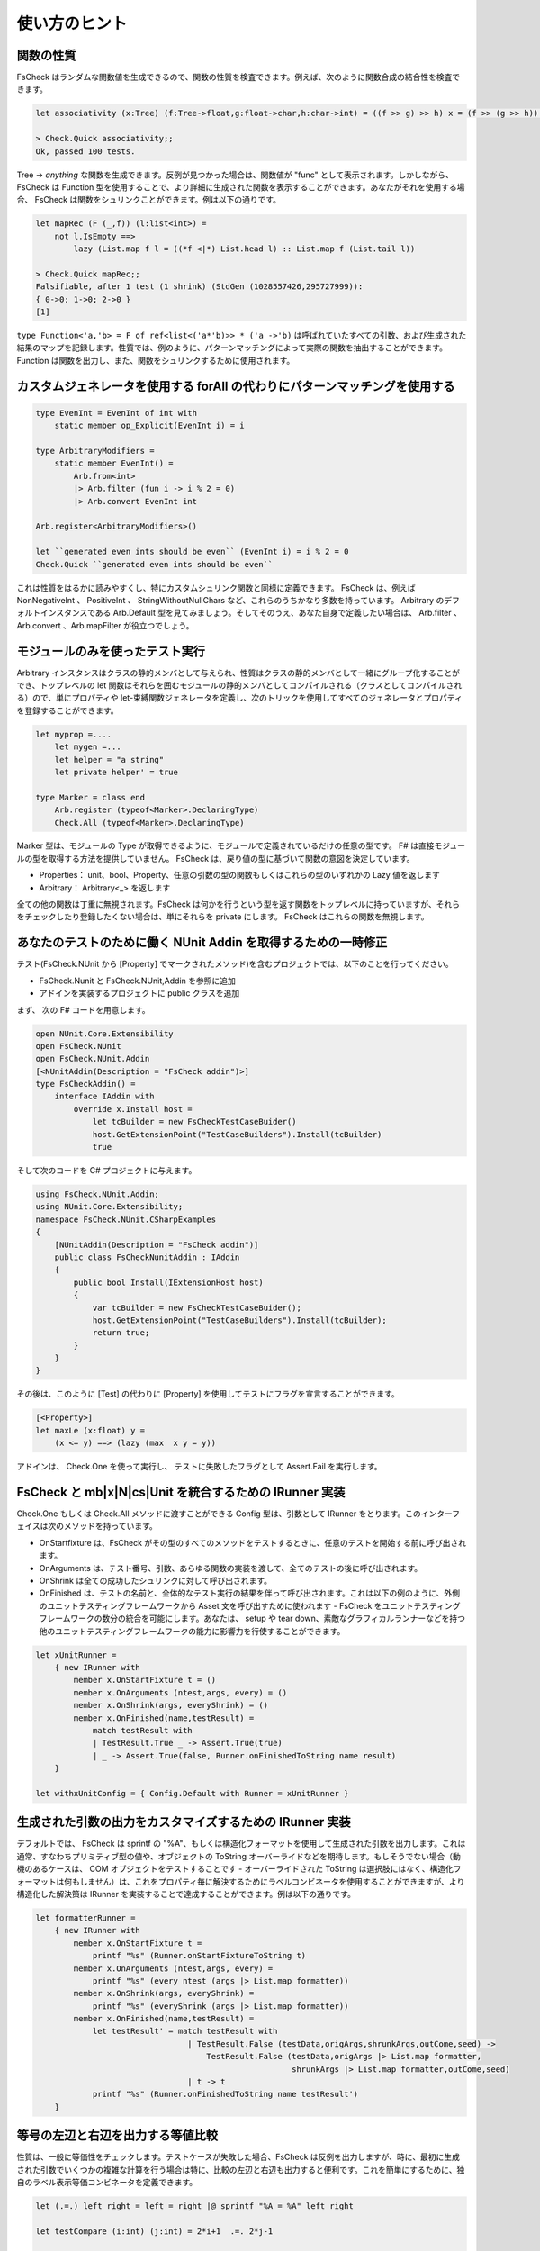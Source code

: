 使い方のヒント
==============

関数の性質
----------

FsCheck はランダムな関数値を生成できるので、関数の性質を検査できます。例えば、次のように関数合成の結合性を検査できます。

.. code-block:: fsharp

  let associativity (x:Tree) (f:Tree->float,g:float->char,h:char->int) = ((f >> g) >> h) x = (f >> (g >> h)) x

  > Check.Quick associativity;;
  Ok, passed 100 tests.

Tree -> *anything* な関数を生成できます。反例が見つかった場合は、関数値が "func" として表示されます。しかしながら、 FsCheck は Function 型を使用することで、より詳細に生成された関数を表示することができます。あなたがそれを使用する場合、 FsCheck は関数をシュリンクことができます。例は以下の通りです。

.. code-block:: fsharp

  let mapRec (F (_,f)) (l:list<int>) =
      not l.IsEmpty ==>
          lazy (List.map f l = ((*f <|*) List.head l) :: List.map f (List.tail l))

  > Check.Quick mapRec;;
  Falsifiable, after 1 test (1 shrink) (StdGen (1028557426,295727999)):
  { 0->0; 1->0; 2->0 }
  [1]

``type Function<'a,'b> = F of ref<list<('a*'b)>> * ('a ->'b)`` は呼ばれていたすべての引数、および生成された結果のマップを記録します。性質では、例のように、パターンマッチングによって実際の関数を抽出することができます。 Function は関数を出力し、また、関数をシュリンクするために使用されます。

カスタムジェネレータを使用する forAll の代わりにパターンマッチングを使用する
----------------------------------------------------------------------------

.. code-block:: fsharp

  type EvenInt = EvenInt of int with
      static member op_Explicit(EvenInt i) = i

  type ArbitraryModifiers =
      static member EvenInt() = 
          Arb.from<int> 
          |> Arb.filter (fun i -> i % 2 = 0) 
          |> Arb.convert EvenInt int

  Arb.register<ArbitraryModifiers>()

  let ``generated even ints should be even`` (EvenInt i) = i % 2 = 0
  Check.Quick ``generated even ints should be even``

これは性質をはるかに読みやすくし、特にカスタムシュリンク関数と同様に定義できます。 FsCheck は、例えば NonNegativeInt 、 PositiveInt 、 StringWithoutNullChars など、これらのうちかなり多数を持っています。 Arbitrary のデフォルトインスタンスである Arb.Default 型を見てみましょう。そしてそのうえ、あなた自身で定義したい場合は、 Arb.filter 、 Arb.convert 、Arb.mapFilter が役立つでしょう。

モジュールのみを使ったテスト実行
--------------------------------

Arbitrary インスタンスはクラスの静的メンバとして与えられ、性質はクラスの静的メンバとして一緒にグループ化することができ、トップレベルの let 関数はそれらを囲むモジュールの静的メンバとしてコンパイルされる（クラスとしてコンパイルされる）ので、単にプロパティや let-束縛関数ジェネレータを定義し、次のトリックを使用してすべてのジェネレータとプロパティを登録することができます。

.. code-block:: fsharp

      let myprop =....
          let mygen =...
          let helper = "a string"
          let private helper' = true

      type Marker = class end
          Arb.register (typeof<Marker>.DeclaringType)
          Check.All (typeof<Marker>.DeclaringType)

Marker 型は、モジュールの Type が取得できるように、モジュールで定義されているだけの任意の型です。 F# は直接モジュールの型を取得する方法を提供していません。 FsCheck は、戻り値の型に基づいて関数の意図を決定しています。

- Properties： unit、bool、Property、任意の引数の型の関数もしくはこれらの型のいずれかの Lazy 値を返します
- Arbitrary： Arbitrary<_> を返します

全ての他の関数は丁重に無視されます。FsCheck は何かを行うという型を返す関数をトップレベルに持っていますが、それらをチェックしたり登録したくない場合は、単にそれらを private にします。 FsCheck はこれらの関数を無視します。

あなたのテストのために働く NUnit Addin を取得するための一時修正
---------------------------------------------------------------

テスト(FsCheck.NUnit から [Property] でマークされたメソッド)を含むプロジェクトでは、以下のことを行ってください。

- FsCheck.Nunit と FsCheck.NUnit,Addin を参照に追加
- アドインを実装するプロジェクトに public クラスを追加

まず、 次の F# コードを用意します。

.. code-block:: fsharp

  open NUnit.Core.Extensibility
  open FsCheck.NUnit
  open FsCheck.NUnit.Addin
  [<NUnitAddin(Description = "FsCheck addin")>]
  type FsCheckAddin() =        
      interface IAddin with
          override x.Install host = 
              let tcBuilder = new FsCheckTestCaseBuider()
              host.GetExtensionPoint("TestCaseBuilders").Install(tcBuilder)
              true

そして次のコードを C# プロジェクトに与えます。

.. code-block:: csharp

  using FsCheck.NUnit.Addin;
  using NUnit.Core.Extensibility;
  namespace FsCheck.NUnit.CSharpExamples
  {
      [NUnitAddin(Description = "FsCheck addin")]
      public class FsCheckNunitAddin : IAddin
      {
          public bool Install(IExtensionHost host)
          {
              var tcBuilder = new FsCheckTestCaseBuider();
              host.GetExtensionPoint("TestCaseBuilders").Install(tcBuilder);
              return true;
          }
      }
  }

その後は、このように [Test] の代わりに [Property] を使用してテストにフラグを宣言することができます。

.. code-block:: fsharp

  [<Property>]
  let maxLe (x:float) y = 
      (x <= y) ==> (lazy (max  x y = y))

アドインは、 Check.One を使って実行し、 テストに失敗したフラグとして Assert.Fail を実行します。

FsCheck と mb|x|N|cs|Unit を統合するための IRunner 実装
--------------------------------------------------------

Check.One もしくは Check.All メソッドに渡すことができる Config 型は、引数として IRunner をとります。このインターフェイスは次のメソッドを持っています。

- OnStartfixture は、FsCheck がその型のすべてのメソッドをテストするときに、任意のテストを開始する前に呼び出されます。
- OnArguments は、テスト番号、引数、あらゆる関数の実装を渡して、全てのテストの後に呼び出されます。
- OnShrink は全ての成功したシュリンクに対して呼び出されます。
- OnFinished は、テストの名前と、全体的なテスト実行の結果を伴って呼び出されます。これは以下の例のように、外側のユニットテスティングフレームワークから Asset 文を呼び出すために使われます - FsCheck をユニットテスティングフレームワークの数分の統合を可能にします。あなたは、 setup や tear down、素敵なグラフィカルランナーなどを持つ他のユニットテスティングフレームワークの能力に影響力を行使することができます。

.. code-block:: fsharp

  let xUnitRunner =
      { new IRunner with
          member x.OnStartFixture t = ()
          member x.OnArguments (ntest,args, every) = ()
          member x.OnShrink(args, everyShrink) = ()
          member x.OnFinished(name,testResult) = 
              match testResult with 
              | TestResult.True _ -> Assert.True(true)
              | _ -> Assert.True(false, Runner.onFinishedToString name result) 
      }

  let withxUnitConfig = { Config.Default with Runner = xUnitRunner }

生成された引数の出力をカスタマイズするための IRunner 実装
---------------------------------------------------------

デフォルトでは、 FsCheck は sprintf の "%A"、もしくは構造化フォーマットを使用して生成された引数を出力します。これは通常、すなわちプリミティブ型の値や、オブジェクトの ToString オーバーライドなどを期待します。もしそうでない場合（動機のあるケースは、 COM オブジェクトをテストすることです - オーバーライドされた ToString は選択肢にはなく、構造化フォーマットは何もしません）は、これをプロパティ毎に解決するためにラベルコンビネータを使用することができますが、より構造化した解決策は IRunner を実装することで達成することができます。例は以下の通りです。

.. code-block:: fsharp

  let formatterRunner =
      { new IRunner with
          member x.OnStartFixture t =
              printf "%s" (Runner.onStartFixtureToString t)
          member x.OnArguments (ntest,args, every) =
              printf "%s" (every ntest (args |> List.map formatter))
          member x.OnShrink(args, everyShrink) =
              printf "%s" (everyShrink (args |> List.map formatter))
          member x.OnFinished(name,testResult) = 
              let testResult' = match testResult with 
                                  | TestResult.False (testData,origArgs,shrunkArgs,outCome,seed) -> 
                                      TestResult.False (testData,origArgs |> List.map formatter, 
                                                        shrunkArgs |> List.map formatter,outCome,seed)
                                  | t -> t
              printf "%s" (Runner.onFinishedToString name testResult') 
      }

等号の左辺と右辺を出力する等値比較
----------------------------------

性質は、一般に等価性をチェックします。テストケースが失敗した場合、FsCheck は反例を出力しますが、時に、最初に生成された引数でいくつかの複雑な計算を行う場合は特に、比較の左辺と右辺も出力すると便利です。これを簡単にするために、独自のラベル表示等価コンビネータを定義できます。

.. code-block:: fsharp

  let (.=.) left right = left = right |@ sprintf "%A = %A" left right

  let testCompare (i:int) (j:int) = 2*i+1  .=. 2*j-1

  > Check.Quick testCompare;;
  Falsifiable, after 1 test (0 shrinks) (StdGen (1029127459,295727999)):
  Label of failing property: 1 = -1
  0
  0

もちろん、あなたが頻繁に使用する任意の演算子や関数のためにこれを行うことができます。

FsCheck を使用するためのいくつかの方法
--------------------------------------

- あなたのプロジェクトの fsx ファイルに性質やジェネレータを追加することで。実行することは簡単で、 ctrl-a と alt-enter を同時に入力すると、結果は F# Interactive に表示されます。ソリューションに組み込まれている dll を参照する時は注意してください。 F# interactive はセッションの残りのためにそれらをロックし、あなたがセッションを終了するまで構築することができません。一つの解決策は、 dll の代わりにソースファイルを含めることですが、それはプロセスが遅くなります。小規模なプロジェクトに有用です。私が知る限りでは、デバッグが困難です。
- 別のコンソールアプリケーションを作成することで。アセンブリには迷惑なロックを行わないので、デバッグは簡単です。 最良のオプションは、テストのためだけに FsCheck を使用し、性質は複数のアセンブリに及びます。
- 別のユニットテスティングフレームワークを使用することで。 FsCheck / ユニットテスティングの手法が混在し（いくつかのものはうにっとテストを使用してチェックすることが容易であり、その逆も同様です）、グラフィカルランナーを好む場合に便利です。あなたが使用しているユニットテスティングフレームワークに応じて、自由に Visual Studio と良好な統合を得ることができます。このシナリオで FCheck をカスタマイズする方法は、上記を参照してください。

